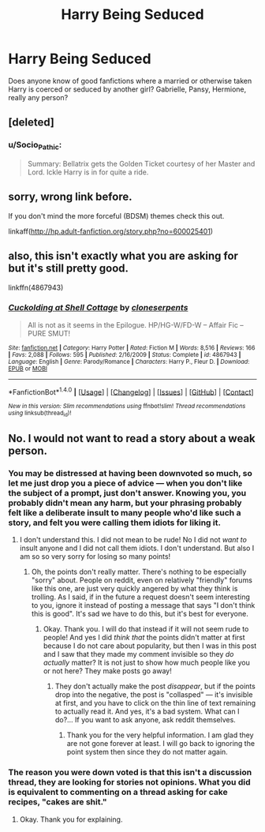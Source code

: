 #+TITLE: Harry Being Seduced

* Harry Being Seduced
:PROPERTIES:
:Author: OnyxOtter
:Score: 22
:DateUnix: 1510700258.0
:DateShort: 2017-Nov-15
:END:
Does anyone know of good fanfictions where a married or otherwise taken Harry is coerced or seduced by another girl? Gabrielle, Pansy, Hermione, really any person?


** [deleted]
:PROPERTIES:
:Score: 1
:DateUnix: 1510768529.0
:DateShort: 2017-Nov-15
:END:

*** u/Socio_Pathic:
#+begin_quote
  Summary: Bellatrix gets the Golden Ticket courtesy of her Master and Lord. Ickle Harry is in for quite a ride.
#+end_quote
:PROPERTIES:
:Author: Socio_Pathic
:Score: 1
:DateUnix: 1510849246.0
:DateShort: 2017-Nov-16
:END:


** sorry, wrong link before.

If you don't mind the more forceful (BDSM) themes check this out.

linkaff([[http://hp.adult-fanfiction.org/story.php?no=600025401]])
:PROPERTIES:
:Author: Shady-Trees
:Score: 1
:DateUnix: 1510884789.0
:DateShort: 2017-Nov-17
:END:


** also, this isn't exactly what you are asking for but it's still pretty good.

linkffn(4867943)
:PROPERTIES:
:Author: Shady-Trees
:Score: 1
:DateUnix: 1510885007.0
:DateShort: 2017-Nov-17
:END:

*** [[http://www.fanfiction.net/s/4867943/1/][*/Cuckolding at Shell Cottage/*]] by [[https://www.fanfiction.net/u/881050/cloneserpents][/cloneserpents/]]

#+begin_quote
  All is not as it seems in the Epilogue. HP/HG-W/FD-W -- Affair Fic -- PURE SMUT!
#+end_quote

^{/Site/: [[http://www.fanfiction.net/][fanfiction.net]] *|* /Category/: Harry Potter *|* /Rated/: Fiction M *|* /Words/: 8,516 *|* /Reviews/: 166 *|* /Favs/: 2,088 *|* /Follows/: 595 *|* /Published/: 2/16/2009 *|* /Status/: Complete *|* /id/: 4867943 *|* /Language/: English *|* /Genre/: Parody/Romance *|* /Characters/: Harry P., Fleur D. *|* /Download/: [[http://www.ff2ebook.com/old/ffn-bot/index.php?id=4867943&source=ff&filetype=epub][EPUB]] or [[http://www.ff2ebook.com/old/ffn-bot/index.php?id=4867943&source=ff&filetype=mobi][MOBI]]}

--------------

*FanfictionBot*^{1.4.0} *|* [[[https://github.com/tusing/reddit-ffn-bot/wiki/Usage][Usage]]] | [[[https://github.com/tusing/reddit-ffn-bot/wiki/Changelog][Changelog]]] | [[[https://github.com/tusing/reddit-ffn-bot/issues/][Issues]]] | [[[https://github.com/tusing/reddit-ffn-bot/][GitHub]]] | [[[https://www.reddit.com/message/compose?to=tusing][Contact]]]

^{/New in this version: Slim recommendations using/ ffnbot!slim! /Thread recommendations using/ linksub(thread_id)!}
:PROPERTIES:
:Author: FanfictionBot
:Score: 1
:DateUnix: 1510885027.0
:DateShort: 2017-Nov-17
:END:


** No. I would not want to read a story about a weak person.
:PROPERTIES:
:Score: -65
:DateUnix: 1510707162.0
:DateShort: 2017-Nov-15
:END:

*** You may be distressed at having been downvoted so much, so let me just drop you a piece of advice --- when you don't like the subject of a prompt, just don't answer. Knowing you, you probably didn't mean any harm, but your phrasing probably felt like a deliberate insult to many people who'd like such a story, and felt you were calling them idiots for liking it.
:PROPERTIES:
:Author: Achille-Talon
:Score: 18
:DateUnix: 1510736326.0
:DateShort: 2017-Nov-15
:END:

**** I don't understand this. I did not mean to be rude! No I did not /want to/ insult anyone and I did not call them idiots. I don't understand. But also I am so so very sorry for losing so many points!
:PROPERTIES:
:Score: -9
:DateUnix: 1510758323.0
:DateShort: 2017-Nov-15
:END:

***** Oh, the points don't really matter. There's nothing to be especially "sorry" about. People on reddit, even on relatively "friendly" forums like this one, are just very quickly angered by what they think is trolling. As I said, if in the future a request doesn't seem interesting to you, ignore it instead of posting a message that says "I don't think this is good". It's sad we have to do this, but it's best for everyone.
:PROPERTIES:
:Author: Achille-Talon
:Score: 5
:DateUnix: 1510758790.0
:DateShort: 2017-Nov-15
:END:

****** Okay. Thank you. I will do that instead if it will not seem rude to people! And yes I did /think that/ the points didn't matter at first because I do not care about popularity, but then I was in this post and I saw that they made my comment invisible so they /do actually/ matter? It is not just to show how much people like you or not here? They make posts go away!
:PROPERTIES:
:Score: -7
:DateUnix: 1510759116.0
:DateShort: 2017-Nov-15
:END:

******* They don't actually make the post /disappear/, but if the points drop into the negative, the post is "collasped" --- it's invisible at first, and you have to click on the thin line of text remaining to actually read it. And yes, it's a bad system. What can I do?... If you want to ask anyone, ask reddit themselves.
:PROPERTIES:
:Author: Achille-Talon
:Score: 2
:DateUnix: 1510759392.0
:DateShort: 2017-Nov-15
:END:

******** Thank you for the very helpful information. I am glad they are not gone forever at least. I will go back to ignoring the point system then since they do not matter again.
:PROPERTIES:
:Score: 4
:DateUnix: 1510759588.0
:DateShort: 2017-Nov-15
:END:


*** The reason you were down voted is that this isn't a discussion thread, they are looking for stories not opinions. What you did is equivalent to commenting on a thread asking for cake recipes, "cakes are shit."
:PROPERTIES:
:Author: mrc4nn0n
:Score: 8
:DateUnix: 1510798686.0
:DateShort: 2017-Nov-16
:END:

**** Okay. Thank you for explaining.
:PROPERTIES:
:Score: 5
:DateUnix: 1510801342.0
:DateShort: 2017-Nov-16
:END:
